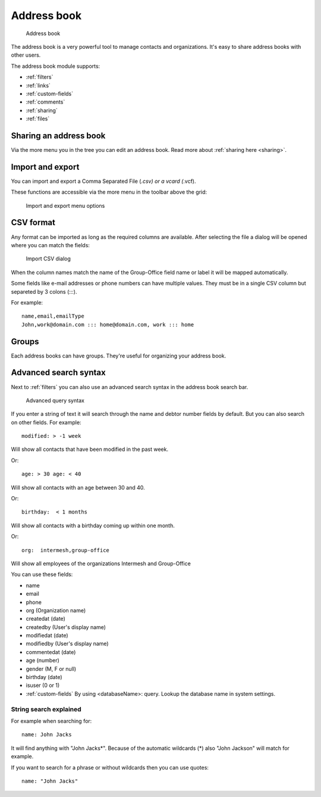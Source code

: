 Address book
============

.. figure:: /_static/using/address-book/address-book.png
   :alt: Address book
   :width: 100%

   Address book

The address book is a very powerful tool to manage contacts and organizations. It's easy to share address books with other users.

The address book module supports:

- :ref:`filters`
- :ref:`links`
- :ref:`custom-fields`
- :ref:`comments`
- :ref:`sharing`
- :ref:`files`

Sharing an address book
-----------------------

Via the more menu you in the tree you can edit an address book. Read more about :ref:`sharing here <sharing>`.

Import and export
-----------------

You can import and export a Comma Separated File (*.csv) or a vcard (*.vcf).

These functions are accessible via the more menu in the toolbar above the grid:

.. figure:: /_static/using/address-book/import-export.png
   :alt: Import and export menu options
   :width: 100%

   Import and export menu options

CSV format
----------
Any format can be imported as long as the required columns are available.
After selecting the file a dialog will be opened where you can match the fields:

.. figure:: /_static/using/address-book/import-csv.png
   :alt: Import CSV dialog
   :width: 50%

   Import CSV dialog

When the column names match the name of the Group-Office field name or label it will 
be mapped automatically.

Some fields like e-mail addresses or phone numbers can have multiple values. They must be in a single CSV column but separeted by 3 colons (:::).

For example::

   name,email,emailType
   John,work@domain.com ::: home@domain.com, work ::: home


Groups
------

Each address books can have groups. They're useful for organizing your address book.

Advanced search syntax
----------------------

Next to :ref:`filters` you can also use an advanced search syntax in the address book search bar.

.. figure:: /_static/using/address-book/advanced-query-syntax.png
   :alt: Advanced query syntax
   :width: 50%

   Advanced query syntax

If you enter a string of text it will search through the name and debtor number fields by default.
But you can also search on other fields. For example::

   modified: > -1 week

Will show all contacts that have been modified in the past week.

Or::

   age: > 30 age: < 40

Will show all contacts with an age between 30 and 40.


Or::

   birthday:  < 1 months

Will show all contacts with a birthday coming up within one month.

Or::

   org:  intermesh,group-office
   
Will show all employees of the organizations Intermesh and Group-Office

You can use these fields:

- name
- email
- phone
- org (Organization name)
- createdat (date)
- createdby (User's display name)
- modifiedat (date)
- modifiedby (User's display name)
- commentedat (date)
- age (number)
- gender (M, F or null)
- birthday (date)
- isuser (0 or 1)
- :ref:`custom-fields` By using <databaseName>: query. Lookup the database name in system settings.


String search explained
```````````````````````

For example when searching for::

   name: John Jacks

It will find anything with "John Jacks*". Because of the automatic wildcards (*) also "John Jackson" will match for example.

If you want to search for a phrase or without wildcards then you can use quotes::

   name: "John Jacks"
